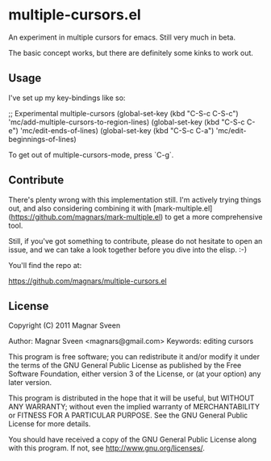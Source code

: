 * multiple-cursors.el

An experiment in multiple cursors for emacs. Still very much in beta.

The basic concept works, but there are definitely some kinks to work out.

** Usage

I've set up my key-bindings like so:

    ;; Experimental multiple-cursors
    (global-set-key (kbd "C-S-c C-S-c") 'mc/add-multiple-cursors-to-region-lines)
    (global-set-key (kbd "C-S-c C-e") 'mc/edit-ends-of-lines)
    (global-set-key (kbd "C-S-c C-a") 'mc/edit-beginnings-of-lines)

To get out of multiple-cursors-mode, press `C-g`.

** Contribute

There's plenty wrong with this implementation still. I'm actively trying things
out, and also considering combining it with
[mark-multiple.el](https://github.com/magnars/mark-multiple.el) to get a more
comprehensive tool.

Still, if you've got something to contribute, please do not hesitate to open
an issue, and we can take a look together before you dive into the elisp. :-)

You'll find the repo at:

    https://github.com/magnars/multiple-cursors.el

** License

Copyright (C) 2011 Magnar Sveen

Author: Magnar Sveen <magnars@gmail.com>
Keywords: editing cursors

This program is free software; you can redistribute it and/or modify
it under the terms of the GNU General Public License as published by
the Free Software Foundation, either version 3 of the License, or
(at your option) any later version.

This program is distributed in the hope that it will be useful,
but WITHOUT ANY WARRANTY; without even the implied warranty of
MERCHANTABILITY or FITNESS FOR A PARTICULAR PURPOSE.  See the
GNU General Public License for more details.

You should have received a copy of the GNU General Public License
along with this program.  If not, see <http://www.gnu.org/licenses/>.

